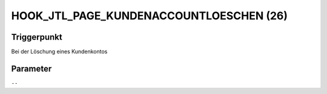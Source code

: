 HOOK_JTL_PAGE_KUNDENACCOUNTLOESCHEN (26)
========================================

Triggerpunkt
""""""""""""

Bei der Löschung eines Kundenkontos

Parameter
"""""""""

``--``
